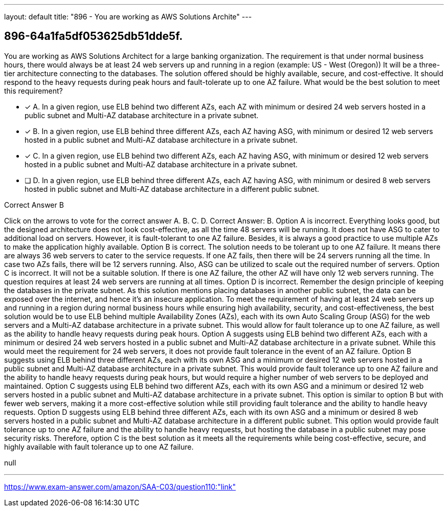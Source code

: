 ---
layout: default 
title: "896 - You are working as AWS Solutions Archite"
---


[.question]
== 896-64a1fa5df053625db51dde5f.


****

[.query]
--
You are working as AWS Solutions Architect for a large banking organization.
The requirement is that under normal business hours, there would always be at least 24 web servers up and running in a region (example: US - West (Oregon))
It will be a three-tier architecture connecting to the databases.
The solution offered should be highly available, secure, and cost-effective.
It should respond to the heavy requests during peak hours and fault-tolerate up to one AZ failure. What would be the best solution to meet this requirement?


--

[.list]
--
* [*] A. In a given region, use ELB behind two different AZs, each AZ with minimum or desired 24 web servers hosted in a public subnet and Multi-AZ database architecture in a private subnet.
* [*] B. In a given region, use ELB behind three different AZs, each AZ having ASG, with minimum or desired 12 web servers hosted in a public subnet and Multi-AZ database architecture in a private subnet.
* [*] C. In a given region, use ELB behind two different AZs, each AZ having ASG, with minimum or desired 12 web servers hosted in a public subnet and Multi-AZ database architecture in a private subnet.
* [ ] D. In a given region, use ELB behind three different AZs, each AZ having ASG, with minimum or desired 8 web servers hosted in public subnet and Multi-AZ database architecture in a different public subnet.

--
****

[.answer]
Correct Answer B

[.explanation]
--
Click on the arrows to vote for the correct answer
A.
B.
C.
D.
Correct Answer: B.
Option A is incorrect.
Everything looks good, but the designed architecture does not look cost-effective, as all the time 48 servers will be running.
It does not have ASG to cater to additional load on servers.
However, it is fault-tolerant to one AZ failure.
Besides, it is always a good practice to use multiple AZs to make the application highly available.
Option B is correct.
The solution needs to be tolerant up to one AZ failure.
It means there are always 36 web servers to cater to the service requests.
If one AZ fails, then there will be 24 servers running all the time.
In case two AZs fails, there will be 12 servers running.
Also, ASG can be utilized to scale out the required number of servers.
Option C is incorrect.
It will not be a suitable solution.
If there is one AZ failure, the other AZ will have only 12 web servers running.
The question requires at least 24 web servers are running at all times.
Option D is incorrect.
Remember the design principle of keeping the databases in the private subnet.
As this solution mentions placing databases in another public subnet, the data can be exposed over the internet, and hence it's an insecure application.
To meet the requirement of having at least 24 web servers up and running in a region during normal business hours while ensuring high availability, security, and cost-effectiveness, the best solution would be to use ELB behind multiple Availability Zones (AZs), each with its own Auto Scaling Group (ASG) for the web servers and a Multi-AZ database architecture in a private subnet. This would allow for fault tolerance up to one AZ failure, as well as the ability to handle heavy requests during peak hours.
Option A suggests using ELB behind two different AZs, each with a minimum or desired 24 web servers hosted in a public subnet and Multi-AZ database architecture in a private subnet. While this would meet the requirement for 24 web servers, it does not provide fault tolerance in the event of an AZ failure.
Option B suggests using ELB behind three different AZs, each with its own ASG and a minimum or desired 12 web servers hosted in a public subnet and Multi-AZ database architecture in a private subnet. This would provide fault tolerance up to one AZ failure and the ability to handle heavy requests during peak hours, but would require a higher number of web servers to be deployed and maintained.
Option C suggests using ELB behind two different AZs, each with its own ASG and a minimum or desired 12 web servers hosted in a public subnet and Multi-AZ database architecture in a private subnet. This option is similar to option B but with fewer web servers, making it a more cost-effective solution while still providing fault tolerance and the ability to handle heavy requests.
Option D suggests using ELB behind three different AZs, each with its own ASG and a minimum or desired 8 web servers hosted in a public subnet and Multi-AZ database architecture in a different public subnet. This option would provide fault tolerance up to one AZ failure and the ability to handle heavy requests, but hosting the database in a public subnet may pose security risks.
Therefore, option C is the best solution as it meets all the requirements while being cost-effective, secure, and highly available with fault tolerance up to one AZ failure.
--

[.ka]
null

'''



https://www.exam-answer.com/amazon/SAA-C03/question110:"link"


